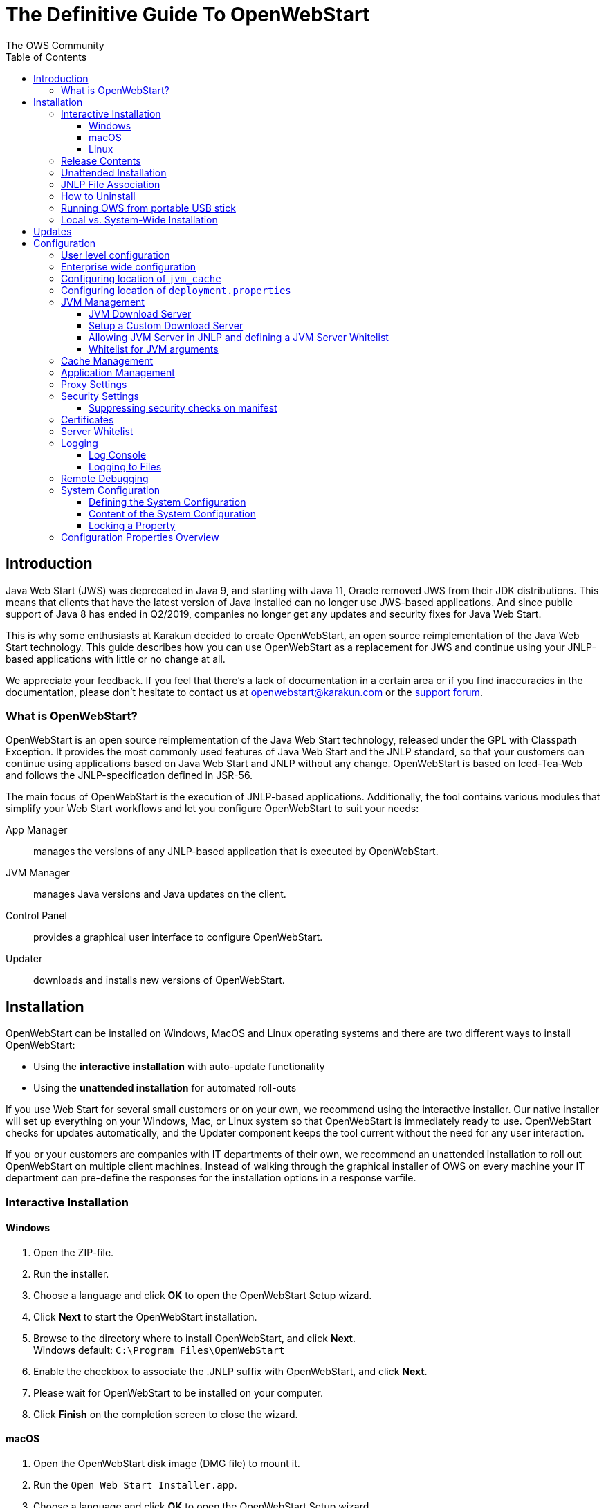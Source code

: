 = The Definitive Guide To OpenWebStart
:imagesdir: ./images
:Author:    The OWS Community
:Date:      7/2020
:Revision:  1.2.1
:toc:
:toclevels: 4

== Introduction

Java Web Start (JWS) was deprecated in Java 9, and starting with Java 11, Oracle removed JWS from their JDK distributions. This means that clients that have the latest version of Java installed can no longer use JWS-based applications. And since public support of Java 8 has ended in Q2/2019, companies no longer get any updates and security fixes for Java Web Start.

This is why some enthusiasts at Karakun decided to create OpenWebStart, an open source reimplementation of the Java Web Start technology. This guide describes how you can use OpenWebStart as a replacement for JWS and continue using your JNLP-based applications  with little or no change at all.

We appreciate your feedback. If you feel that there's a lack of documentation in a certain area or if you find inaccuracies in the documentation, please don't hesitate to contact us at openwebstart@karakun.com or the  https://board.karakun.com/viewforum.php?f=4[support forum].

=== What is OpenWebStart?

OpenWebStart is an open source reimplementation of the Java Web Start technology, released under the GPL with Classpath Exception. It provides the most commonly used features of Java Web Start and the JNLP standard, so that your customers can continue using applications based on Java Web Start and JNLP without any change. OpenWebStart is based on Iced-Tea-Web and follows the JNLP-specification defined in JSR-56.

The main focus of OpenWebStart is the execution of JNLP-based applications. Additionally, the tool contains various modules that simplify your Web Start workflows and let you configure OpenWebStart to suit your needs:

App Manager:: manages the versions of any JNLP-based application that is executed by OpenWebStart.

JVM Manager:: manages Java versions and Java updates on the client.

Control Panel:: provides a graphical user interface to configure OpenWebStart.

Updater:: downloads and installs new versions of OpenWebStart.

== Installation
OpenWebStart can be installed on Windows, MacOS and Linux operating systems and there are two different ways to install OpenWebStart:

* Using the *interactive installation* with auto-update functionality
* Using the *unattended installation* for automated roll-outs

If you use Web Start for several small customers or on your own, we recommend using the interactive installer. Our native installer will set up everything on your Windows, Mac, or Linux system so that OpenWebStart is immediately ready to use.
OpenWebStart checks for updates automatically, and the Updater component keeps the tool current without the need for any user interaction.

If you or your customers are companies with IT departments of their own, we recommend an unattended installation to roll out OpenWebStart on multiple client machines.
Instead of walking through the graphical installer of OWS on every machine your IT department can pre-define the responses for the installation options in a response varfile.

=== Interactive Installation

==== Windows

 1. Open the ZIP-file.
 1. Run the installer.
 1. Choose a language and click *OK* to open the OpenWebStart Setup wizard.
 1. Click *Next* to start the OpenWebStart installation.
 1. Browse to the directory where to install OpenWebStart, and click *Next*. +
    Windows default: `C:\Program Files\OpenWebStart`
 1. Enable the checkbox to associate the .JNLP suffix with OpenWebStart, and click *Next*.
 1. Please wait for OpenWebStart to be installed on your computer.
 1. Click *Finish* on the completion screen to close the wizard.

==== macOS

1. Open the OpenWebStart disk image (DMG file) to mount it.
1. Run the `Open Web Start Installer.app`.
1. Choose a language and click *OK* to open the OpenWebStart Setup wizard.
1. Click *Next* to start the OpenWebStart installation.
1. Browse to the directory where to install OpenWebStart, and click *Next*. +
   Default: `/Applications/Open Web Start`
1. Enable the checkbox to associate the .JNLP suffix with OpenWebStart, and click *Next*.
1. Please wait for OpenWebStart to be installed on your computer.
1. Click *Finish* on the completion screen to close the wizard.

==== Linux

1. Go to the directory where the installer (DEB file) is stored and run the file from the terminal +
   `sudo dpkg -i OpenWebStart_linux_1_1_8.deb`
1. Enter your root password.
1. Choose a language and click OK to open the OpenWebStart Setup wizard.
1. Click Next to start the OpenWebStart installation.
1. Browse to the directory where to install OpenWebStart, and click Next. +
   Default: `/opt/openwebstart`
1. Enable the checkbox to associate the .JNLP suffix with OpenWebStart, and click Next.
1. Please wait for OpenWebStart to be installed on your computer.
1. Click Finish on the completion screen to close the wizard.

If you need help installing OpenWebStart, also have a look at the public installation and configuration discussions at the https://board.karakun.com/viewforum.php?f=10[Support Forum].

=== Release Contents
*<OpenWebStart Installation Dir>*

*.install4J* : Contains Install4J installer files including _response.varfile_ that is used for unattended installation.

*jre* : Contains the bundled JRE that starts OWS

*{asterisk}.png* : Icons used by OWS

*itw-settings.exe* : Application for configuring OWS

*itw-settings.vmoptions* : JVM args used by bundled JRE when starting  itw-settings

*javaws.exe* : OWS executable that starts a JNLP file

*javaws.vmoptions* : JVM args used by bundled JRE when starting javaws

*openwebstart.jar* : OWS jar

*readme.txt* : Describes OWS release contents and useful links

*uninstall.exe* : Uninstaller

=== Unattended Installation
If you or your customers are companies with IT departments of their own, we recommend an unattended installation to roll
out OpenWebStart on multiple client machines. In this scenario, the auto-update functionality is inactive; your IT department is free to plan and handle rollouts of new versions based on your internal workflows.

When installing OpenWebStart, several properties can be predefined in a so-called `response.varfile` file.

Some of the supported properties are lockable. If a property is lockable, you can define an additional property of type
`PROPERTY_NAME.locked=true` to prevent users from editing the property in the user interface. For example, to define a value for the `ows.jvm.manager.server.default` property that cannot be changed in the user interface, specify the following two properties:

----
ows.jvm.manager.server.default=https://my.custom.server
ows.jvm.manager.server.default.locked=true
----

Have a look at the <<Configuration Properties Overview>> to get an overview of all properties that can be specified in
the `response.varfile`.

To create a `response.varfile` file, run the installation of OpenWebStart at least once manually. By doing so a
`response.varfile` file is created in OpenWebStart installation folder in your system. In the installation folder,
you find a `.install4j` folder that contains the basic `response.varfile` file. The content of such a file looks like this:

----
sys.adminRights$Boolean=false
sys.fileAssociation.extensions$StringArray="jnlp","jnlpx"
sys.fileAssociation.launchers$StringArray="313","313"
sys.installationDir=/Applications/OpenWebStart
sys.languageId=de
----

You can easily edit this file and add additional properties based on the table in this article. Do not change the initial content of the file, and add new properties always to the end of the file. After editing, a `response.varfile` file might look like this:

----
sys.adminRights$Boolean=false
sys.fileAssociation.extensions$StringArray="jnlp","jnlpx"
sys.fileAssociation.launchers$StringArray="313","313"
sys.installationDir=/Applications/OpenWebStart
sys.languageId=de
ows.jvm.manager.server.default=https://my.custom.server
ows.jvm.manager.server.default.locked=true
----

You can now use your enhanced file to install OpenWebStart on multiple machines. Simply copy the enhanced `response.varfile`
next to the installer and execute the following command:

----
<OpenWebStart_windows_Setup.exe> -q -varfile response.varfile
----

=== JNLP File Association

To ensure that your computer handles links, desktop shortcuts, or start menu entries to JNLP applications correctly, you should associate the JNLP file type (`*.jnlp`) on your computer with OpenWebStart.
In case you used a Oracle JVM in the past, your JNLP file association might still be set to Oracle javaws.

Note that during the installation process, OpenWebStart will not change file associations of any existing Oracle javaws executable, so you can use both.

To associate .JNLP applications in Windows Explorer

1. Right-click the JNLP app and select *Open With > Choose Another App*
1. Click *More Apps* and scroll down
1. Click *Look for Another App on this PC*
1. Browse to OpenWebStart at +
   `C:\Program Files\OpenWebStart\javaws`
1. Click *Open* to associate this JNLP file with OpenWebStart

To associate .JNLP applications in macOS Finder:

1. Right-click the JNLP app and select *Open With > Other...*
1. Browse to OpenWebStart at `/Applications/Open Web Start/javaws`
1. Click *Open* to associate this JNLP file with OpenWebStart

=== How to Uninstall

In case you need to uninstall OpenWebStart follow the steps below:

For Windows and macOS::

1. Go to your OpenWebStart directory
1. Run the Uninstaller
1. Click *Next* in the OpenWebstart Uninstaller Wizard
1. Wait for the Uninstaller to complete
1. Click *Finish* on the completion screen to close the wizard.

For Linux:: Use your package manager and remove the package OpenWebStart

=== Running OWS from portable USB stick

It is possible to run OWS from a portable USB stick without actually installing OWS on your machine.
Although this is a quick way of running OWS the downside of not using the installer is that you do not
get the support of the underlying operating system in terms of file associations, registry entries and
desktop integration. So if you can (and want to) do without the file associations, desktop icon and startup menu
you can create a portable version yourself.

All files required for execution are located in the installation directory. It is therefore sufficient
to copy this directory onto a USB stick and then to run _javaws.exe_ and _itw-settins.exe_ by mounting
the USB stick on the target computer.

If you want the settings and the cache to remain on the USB stick, the path to your two directories can
be set with the following environment variables:

```
XDG_CACHE_HOME (default value is %USER_HOME%\.cache)

XDG_CONFIG_HOME (default: %USER_HOME%\.config)
```

To run OWS from a USB stick it is recommended to create a small batch script that sets the two variables
and then executes _javaws.exe_ and _itw-settings.exe_

```
javaws.exe [url-to-jnlp | path-to-jnlp] [options]
```

It should also be mentioned that with every new release of OWS the two things that usually change are:
```
\openwebstart.jar (the application must be updated)

\jre\ (the bundled JRE which is used to run OpenWebStart)
```

So you might want to update these files in the USB stick to keep your OWS installation up-to-date.

=== Local vs. System-Wide Installation

You can install OWS for the current user or for all users of the computer.

Once OWS is installed on your machine it can be configured locally using
the local `deployment.config` file or it can take its configuration from a
centralized enterprise wide `deployment.config`. This is described in detail at <<Configuration>>.

// TODO mention install it both on same machine that it can cause conflicts

== Updates

OpenWebStart can be configured to automatically check for new releases and perform automatic updates.

To do so go to the "Updates" Panel in the OWS Settings.

image::OWS_Updates.png[title="OWS Update options" width="80%"]

It is possible to define an update strategy on every `start`, `daily`, `weekly`, `monthly`, or `never`.

== Configuration

The standard way to configure OpenWebStart is to use the OWS Settings application.
The executable is located in the installation directory and is named `itw-settings`.

image::OWS_Configuration.png[title="Configuring OWS Settings" width="80%"]

All settings managed by this application are stored on the file system in a file called `deployment.properties`.
For Windows the file is located at `${USER_HOME}\.config\icedtea-web\deployment.properties`.
For Mac and Linux the file is located at `${USER_HOME}/.config/icedtea-web/deployment.properties`.

This file can be edited with a regular text editor.
For some expert configurations this may be necessary, but for most cases the graphical UI will be sufficient.

Various life-cycle aspects of your JNLP applications can be configured, such as download and update strategy or caching
behavior. You can configure the JVM vendor and version that should be used to launch your JNLP application as well as
proxy settings, security settings, certificates and server whitelists.

The following sections will describe these various configuration possibilities in detail.

=== User level configuration
OWS can be configured locally by specifying properties in `<User Home>\.config\icedtea-web\deployment.properties` file.

=== Enterprise wide configuration
In an enterprise environment, for uniformity of behavior, it is preferred that all users use the same configuration for OWS.

It is possible to configure OWS with a system-wide configuration. This allows setting up a common configuration for
multiple users at a centralized location on a single computer. This helps in managing a corporate infrastructure where
many computers need to be configured identically.

Centralized location for `configuration` and `cache` can be specified using `XDG_CONFIG_HOME` and
`XDG_CACHE_HOME` environment variables.

The centralized `configuration` comprises:

* deployment.properties : all users must use the same deployment.properties for OWS
* user decisions  (.appletTrustSettings)
* logs - logs for the app started by each user
* security (certificate stores)
* icons - for the app started by user

The centralized `cache` comprises

* jvm_cache : directory where common set of downloaded jvms are stored
* cache and recently_used file : directory for caching the jnlp and resources of the applications started by users
* temp dir : Directory created by OWS for temp files.

=== Configuring location of `jvm_cache`
`jvm_cache` location can be configured using the property `ows.jvm.manager.cache.dir`  in the centralized
`deployment.properties` file :

```
ows.jvm.manager.cache.dir=c:\\temp\\JVMCacheDir
```

NOTE: `ows.jvm.manager.cache.dir` specification in `deployment.properties` takes precedence over `XDG_CACHE_HOME`.

=== Configuring location of `deployment.properties`

It is possible to make OWS use `deployment.properties` from a customized location.

A user-level `deployment.properties` file always exists in the `<User Home>/.config/icedtea-web` directory.
There can also be an optional system-level `deployment.properties` file. If it exists, its location is determined by
a System Administrator through the `deployment.config` file. The `deployment.config` file is used for specifying the
system-level `deployment.properties` in the infrastructure. By default no `deployment.config` file exists, so no
system-wide `deployment.properties` file exists. If the `deployment.config` file exists, it is located in one of the
directories shown in the following table:

|===
|Operating System|Location
|Windows|<Windows Directory>\Sun\Java\Deployment\deployment.config

|Linux|/etc/.java/deployment/deployment.config

|Mac|/Library/Application Support/Oracle/Java/Deployment/deployment.config
|===

The `deployment.config` file contains two properties: `deployment.system.config` and `deployment.system.config.mandatory`.

The `deployment.system.config` property is the URL to the system (enterprise-wide) `deployment.properties` file.
This property can be used by system administrators to centrally administer or "lock-down" user-specific configuration settings.

deployment.system.config=file:///c:/OpenWebStart/my.properties


The `deployment.system.config.mandatory` property is a boolean. If set to true, the `deployment.properties` file that is
pointed to by the `deployment.system.config` property must be found and successfully loaded, otherwise, nothing is allowed
to run. If the property is set to false, an attempt is made to find and load the `deployment.properties` file that is pointed
to by the `deployment.system.config` property. If successful, the file is used, otherwise, the file is ignored.
The default for the `deployment.system.config.mandatory` property is false.


OWS will then pick up deployment.properties from the specified file when deployment.properties is NOT present in <User Home>\.config\icedtea-web dir

When deployment.properties IS present in <User Home>\.config\icedtea-web dir then it seems to have precedence for specified properties.

=== JVM Management

OWS provides facility to choose set of JVMs that can be used to run the applications specified in JNLP files

image::OWS_JVM_Mgmt.png[title="JVM Management" width="80%"]

One can choose or automatically add locally available JVMs or one can specify the server from where JVMc can be downloaded.

image::OWS_JVM_Config.PNG[title="Configuring JVM Management" width="80%"]

==== JVM Download Server

OpenWebStart can fetch JVMs and JVM updates from a download server that is specified in the JVM Manager Configuration of the OWS Settings application.
The default points to `https://download-openwebstart.com/jvms.json`.

==== Setup a Custom Download Server
If you want to set up your own JVM download server you must provide a json file which lists all available JVMs.

This json file must contain the following data:

[source]
----
{
    "cacheTimeInMillis":<miliseconds>,
    "runtimes":[
        {
            "version":<JVM version>,
            "vendor":<vendor name>,
            "os":<OS identifier>,
            "href":<absolute url to the archive containing the JVM>
        },

        ... more runtime definitions
}

----

cacheTimeInMillis:: The time which needs to elapse before a client is allowed to contact the server again. Usually the server is accessed once per application startup.

os:: Possible values are: MAC64, MAC32, LINUX64, LINUX32, WIN64, WIN32

==== Allowing JVM Server in JNLP and defining a JVM Server Whitelist

You can allow specification of JVM server in the JNLP file by defining the property:
_ows.jvm.manager.server.allowFromJnlp=true_.
In this case the JVM will be downloaded from the URL specified in the JNLP file:
[source]
----
<java version="1.8*" href="http://myjvms.myserver.com/jvms.json"/>
----

When allowing JVM server download from the JNLP file, as a security measure it
is advisable to define a whitelist for JVM server URLs that will be specified in JNLP files.
JVMs will be allowed to be downloaded from only those server URLs that match a whitelist entry.

The JVM server whitelist can be defined in the _deployment properties_ file _${userHome}/.config/icedtea-web/deployment.properties_:

[source]
----
ows.jvm.manager.server.allowFromJnlp.whitelist=myjvms.myserver.com, *.jvms.com
----

It is possible to specify wildcards in the URLs specified in the whitelist. Please see the section on "Server Whitelist" for details.

==== Whitelist for JVM arguments

OWS starts the JNLP application with the JVM that best matches JVM in the JNLP file.
While starting the JVM, OWS passes the JVM args specified in the JNLP file:

```
<java version="1.8+"  java-vm-args=" -Xmx512m -Xms128m -XX:SurvivorRatio=6 -XX:NewSize=96m -XX:MinHeapFreeRatio=20 -XX:MaxHeapFreeRatio=30"/>
```

OWS maintains a hardcoded list of secure JVM args as specified at:

* https://docs.oracle.com/javase/8/docs/technotes/guides/javaws/developersguide/syntax.html#secure-property
* https://docs.oracle.com/javase/9/tools/java.htm#JSWOR624
* https://news.kynosarges.org/2019/03/24/swing-high-dpi-properties/

OWS allows only those JVM args that are in the above lists. However, sometimes with new versions of JREs new JVM arguments
are introduced. Also, some of the valid arguments are not documented in the above lists. In such cases it is possible for
the user to specify new JVM arguments in the `deployment.properties` for OWS to alow them to be passed to the JVM:

```
deployment.jvm.arguments.whitelist=-Dnew_jvm_arg1, -Dnew_jvm_arg2
```

Subsequently the JNLP file can include the above JVM args:

```
<java version="x"  java-vm-args="-Dnew_jvm_arg1=value1 -Dnew_jvm_arg2=value2"/>
```

=== Cache Management

OWS downloads the resources like jars and images specified in the JNLP file from the specified server(s).
OWS stores application resources for faster execution by avoiding downloading the next time you run the application
By default application resources are stored in _<User Home>/.cache/icedtea-web/.cache directory_. However, OWS will
download resources for the application if it finds that a resource has been updated on the server.

To find out whether a resource has been modified since the last download, OWS sends a _HTTP HEAD_ request to the server and
expects to receive the last modified timestamp of the resource on the server.  In order to facilitate caching of resources
by OWS it is necessary that the server from where the resources are downloaded is configured to respond to _HTTP HEAD_
request. In case the server is not configured to respond to _HTTP HEAD_ request, OWS will not be able to determine the
last modified timestamp of the resource and will go ahead and download the resource.

The OWS cache can be configured and managed:

image::OWS_Cache_Mgmt.PNG[title="Configuring Cache Management" width="80%"]


=== Application Management

An experimental feature has been provided to manage applications downloaded by OWS.
This feature can be enabled by setting the following property in `deployment.properties`:

```
ows.experimental.applicationManager.active=true
```

image::OWS_APP_Mgmt.png[title="Application Management" width="80%"]

The Application manager shows the list of downloaded applications. It allows to:
* start the appliaction
* create shortcut
* delete the application from cache.

=== Proxy Settings

It is possible to configure proxy to be used by OWS when it downloads jnlp files and resources:

image::OWS_PROXY_Mgmt.png[title="Proxy Settings" width="80%"]

=== Security Settings

Security settings for OWS can be configured in the Security panel:

image::OWS_Security.png[title="Security Settings" width="80%"]

==== Suppressing security checks on manifest

If security related attributes (such as `Permissions` etc) are missing in the manifest of a signed jar, OWS displays a Security dialog:

image::OWS_MissingPermission.PNG[title="Secuirty Dialog" width="80%"]

You can choose to "Remember this option" for the site and Press the Yes button. Your decision will be stored in the file <User_HOME>/.config/icedtea-web\.appletTrustSettings. Next time when you start the jnlp you will not be shown the above dialog.

Alternatively, you can suppress the checking of selected or all manifest attributes by specifying the following property in your `deployment.properties` file:

```
deployment.manifest.attributes.check=NONE
```

Default value of this property is `ALL`.

Other values for this property are `PERMISSIONS`, `CODEBASE`, `TRUSTED`, `ALAC`, `ENTRYPOINT`.
You can specify a comma separated list these Manifest attributes to be checked by OWS.
For example if you want all except `Permissions` attribute to be checked by OWS ManifestChecker then
you could specify:

```
deployment.manifest.attributes.check= CODEBASE,TRUSTED,ALAC,ENTRYPOINT
```

=== Certificates

image::OWS_Certificates.PNG[title="Managing Certificates" width="80%"]
// TODO Stephan
// mention limitation on system tab

#<documentation added in the near future>#
// TODO

=== Server Whitelist

The "Server Whitelist" panel in OWS settings displays the server whitelist.
To define a server whitelist you have to edit the `deployment.properties` file in your config directory with a text editor by adding a new line similar to the following:

[source]
----
deployment.security.whitelist=10.10.10.10, google.com, some.server.net
----

The different servers are listed as a comma separated string.
Localhost is implicitly always in the white list.
If you delete the line again then no whitelisting is applied and all servers are reachable.

Note that whitelisting only applies while downloading resources (jars and jnlps) and not while an application is running.
Thus an application can open a connection to a server which is not in the white list.

It is also possible to specify the content of the whitelist in the response file of an unattended OWS installation.

It is possible to specify a wildcard in the host and port part of the URL. The following table illustrates the rules for whitelist URLs with wildcard:
|===
|Whitelist entry|UI Displayed|Comment

|http://subdomain.domain.com:8080|http://subdomain.domain.com:8080|only the specified protocol, host port combination is whitelisted

|domain.com|https://domain.com:443|since HTTPS and 443 are defaults
|100.101.102.103|https://100.101.102.103:443|since HTTPS and 443 are defaults

|http://subdomain.domain.com|http://subdomain.domain.com:80|since HTTP is used default port is 80
|https://subdomain.domain.com|https://subdomain.domain.com:443|since HTTPS is used default port is 443

|https://subdomain.domain.com:*|https://subdomain.domain.com|any port is whitelisted
|https://*.domain.com:443|https://*.domain.com:443|any domain which ends in "domain.com" is whitelisted
|\*.domain.com:*|https://*.domain.com|any domain which ends in ".domain.com" and any port is whitelisted
|https://*:443|https://*:443 |any host but with protocol https and port 443 is whitelisted
(any part other than the first part of host cannot be a wildcard)
|https://jvms.*:443|Error: invalid host|* is only allowed at position 0 of the host name
|https://*jvms.domain.com:443|Error: invalid host|for host part use either * or text but not combination
|https://jvms.*.domain.com:443|Error: invalid host|* is only allowed at position 0 of the host name
|https://subdomain.domain.com:1*|Error: Invalid port|only a number in the range 1-65535 or * is valid for the port
|https://*.123.134.145|Error: Invalid IP Address|IP address cannot have a  wildcard
|https://100.1*.134.145|Error: Invalid IP Address|IP address cannot have a  wildcard
|===


=== Logging

OpenWebStart provides access to log message information to monitor application execution and analyse erroneous behavior by the Log Console GUI and log files. Both can be enabled in the "Logging" panel in OWS settings.

.Logging options in OWS Settings
image::OWS_Logging.png[width="80%", align="center"]

==== Log Console
OpenWebStart provides the possiblity to show a log console window where all log messages of OpenWebStart iteself and the launched JNLP application are displayed.

Various filter options can be selected to reduce the log output. To show the log console choose "Show" in "Log Console" selection.

==== Logging to Files
Logging to files can be activated for file-based log analysis or to send the logs files to the OpenWebStart support.

You have to select "Activate debug logging", "Log to file", and specify the log folder where OpenWebStart should write the log files.

By default this is `<user_home>/.config/icedtea-web/log`. Ensure that your folder has write access permissions when customize this path.

When launching a JNLP application, OpenWebStart produces three log files for different stages. They all following the naming convention:
----
   <timestamp>-ows-stage<stage number>.log
----
There first file (according to creation timestamp) contains log events produced by the OpenWebStart launcher. It basically contains information on the laucher arguments and the location of the deployment.properties. It is created in stage 1.

The second file (still stage 1) contains log events on the start-up of OpenWebStart itself. It provides details on version and update status, embedded JVM version, JVM arguments, keystores loaded, validation and parsing results of the JNLP file, and details on the VM required by and used to finally launch the JNLP application. It ends with all the details about the command that OpenWebStart is about to execute to launch the JNLP application.

The third log file (stage 2) logs the events that happen when OpenWebStart launches the JNLP application. *This is probably the most relevant log file for OpenWebStart users.* It provides details on how the launch and execution of the JNLP application is going, such as the resources downloaded for the application. *If your application cannot start properly, this log file is the best place to look for any error messages or stack traces.*

Note that log files of the OpenWebStart Settings application also goes to this log directory. They are named

----
<timestamp>-ows-settings.log
----

You will rarely need those.

=== Remote Debugging

OWS allows remote debugging of the application started by OWS. You can configure the settings as follows:

image::OWS_DEBUG.PNG[title="Remote Debugging" width="80%"]

=== System Configuration

When loading the configuration during the start of OpenWebStart the following steps are executed:

1. Load the default values which are hardcoded in the source code.
1. Search for a system configuration.
1. Load the system configuration if one was found.
1. Load the user configuration.

Whenever a configuration is loaded the values which are already defined are updated.
There is however the possibility to lock a property.
If a property is locked then subsequent configurations may not modify the value.
This allows enforcing certain values on a system level.
Any changes the user makes in his personal configuration file will not have any effect on the locked property.

==== Defining the System Configuration

The system configuration needs to be defined in the following way.

*Windows:* create the file `%windir%\Sun\Java\deployment\deployment.config` and add the following properties:

*MacOs and Linux:* create the file `/etc/.java/deployment/deployment.config` and add the following properties:

deployment.system.config:: The URL to the system configuration.
The name of the file can be freely chosen.
Special characters need escaping.
See the following examples:
* `deployment.system.config=file\:/C\:/Windows/Sun/Java/global.properties`
* `deployment.system.config=file\:/etc/.java/deployment/base.properties`
* `deployment.system.config=https\:192.168.1.1./javaws/system.properties`

deployment.system.config.mandatory:: If set to `true` then OpenWebStart will fail if it is unable to load the system settings
This property is optional.
The default value is `false`.

The final file should look something like this:

[source]
----
deployment.system.config=https\:192.168.1.1./javaws/system.properties
deployment.system.config.mandatory=true
----

==== Content of the System Configuration

The simplest way to create a system configuration is to start the `itw-settings`.
After saving the configuration the modified properties are written to the user configuration file.
For Windows the file is located at `${USER_HOME}\.config\icedtea-web\deployment.properties`.
For Mac and Linux the file is located at `${USER_HOME}/.config/icedtea-web/deployment.properties`.

The customized user configuration can be used as a starting point for the system configuration.
Simply copy the file and remove the properties which should not be defined on the system level.

OpenWebStart does not save properties which have the default value.
Therefore the generated user configuration may not contain all the values you wish to enforce on the system level.

Please contact openwebstart@karakun.com if you need to know the key and valid values for a specific configuration.

==== Locking a Property

One of the use cases is to enforce some configurations to all users in your corporate environment.
This can be achieved by locking configuration on a system level.
To lock a property you need to define a second entry with a `.locked` postfix.

Here an example:

[source]
----
ows.jvm.manager.server.default=https\://192.168.1.1/jvms.json
ows.jvm.manager.server.default.locked=true
----

TIP: the value of `ows.jvm.manager.server.default.locked` is ignored.
The presence of the key is sufficient for locking the property.

=== Configuration Properties Overview

The following table provides an overview of the configuration properties of OpenWebStart.

NOTE: The properties marked in the column LK are lockable. The properties marked in the column RV can be specified in the response.varfile. See <<Configuration>> and <<Unattended Installation>> for further details.

[cols="45,5,5,45"]
|===
|Property | LK | RV | Description

|ows.jvm.manager.cache.dir
|X
|X
|Allows to specify the directory where the JVM cache is located. The follow example shows two examples for Windows: ows.jvm.manager.cache.dir=c:\\temp\\JVMCacheDir or ows.jvm.manager.cache.dir=c\:/temp/JVMCacheDir

|ows.jvm.manager.server.default
|X
|X
|This property must contain a valid URL that defines the server that is used to download new JVMs.

|ows.jvm.manager.server.allowFromJnlp
|X
|X
|Defines if a custom URL can be used to download a JVM. Such URL can be part of a JNLP file.

|ows.jvm.manager.server.allowFromJnlp.whitelist
|X
|X
|A comma separated list of urls that are defined as whitelist. The whitelist is checked whenever OpenWebStart will download a JVM from an URL out of a JNLP file.

|ows.jvm.manager.vendor
|X
|X
|Defines a specifc JVM vendor. By doing so, only JVMs from that vendor will be downloaded. You can use ‘*’ to allow any vendor.

|ows.jvm.manager.vendor.allowFromJnlp
|X
|X
|Defines if a vendor attribute in a java/j2se tag of the JNLP file should be respected. Default is false i.e. the vendor from the settings is taken.

|ows.jvm.manager.updateStrategy
|X
|X
|When starting a JNLP application, OpenWebStart can check if an updated JVM is available to run the application. This property defines how OpenWebstart behaves in the JVM check. Possible values are DO_NOTHING_ON_LOCAL_MATCH, ASK_FOR_UPDATE_ON_LOCAL_MATCH and AUTOMATICALLY_DOWNLOAD

|ows.jvm.manager.versionRange
|X
|X
|Allows to limit the possible JVM versions. Must be valid version-string according to JSR-56 Appendix A.

|deployment.proxy.http.host
|X
|X
|The HTTP proxy hostname.

|deployment.proxy.https.host
|X
|X
|The HTTPS proxy hostname.

|deployment.proxy.http.port
|X
|X
|The HTTP proxy port.

|deployment.proxy.https.port
|X
|X
|The HTTPS proxy port.

|deployment.proxy.bypass.local
|X
|X
|All local hosts should be bypassed. Default is false.

|deployment.proxy.bypass.list
|X
|X
|A comma separated list of host names that should bypass the proxy.

|deployment.proxy.type
|X
|X
|The proxy type that should be used. Possible values are 0 (no proxy), 1 (manual proxy, default), 2 (PAC based proxy), 3 (Firefox), 4 (system proxy)

|deployment.proxy.auto.config.url
|X
|X
|The URL for the proxy auto-config (PAC) file that will be used.

|deployment.proxy.same
|X
|X
|If true use the same web server and port for https and ftp as is configured for http. (This is only valid if deployment.proxy.type = 1 (manual proxy). Default is false.

|deployment.cache.max.size
|X
|X
|The cache maximum size. Default is -1

|deployment.https.noenforce
|X
|X
|If set to true http urls are not converted to https. Default is false.

|deployment.assumeFileSystemInCodebase
|X
|X
|Defines if files from the local filesystem are always handled as if they would be part of the codebase.

|deployment.security.whitelist
|-
|X
|A comma separated list of urls that are defined as whitelist. The whitelist is checked whenever OpenWebStart will download a resource (like a JAR file).

|ows.jvm.manager.maxDaysUnusedInJvmCache
|X
|X
|Max number of days an unused JVM stays in the JVM cache. The default is 30.

|deployment.log
|-
|X
|If set to true debug logging is enabled. Default is false

|deployment.log.file
|-
|X
|If set to true log is outputted to file. Default is false

|ows.update.activated
|X
|X
|Defines if OpenWebStart should automatically search for updates.

|ows.checkUpdate
|X
|X
|This property has no effect and is only used to lock functionality in the user interface. If this property is locked, a user cannot manually search for OpenWebStart updates.

|ows.update.strategy.settings
|X
|X
|Defines how often OpenWebStart should search for updates when opening the settings windows. Allowed values are ON_EVERY_START, DAILY, WEEKLY, MONTHLY, and NEVER.

|ows.update.strategy.launch
|X
|X
|Defines how often OpenWebStart should search for updates when starting an application. Allowed values are ON_EVERY_START, DAILY, WEEKLY, MONTHLY, and NEVER.

|===

